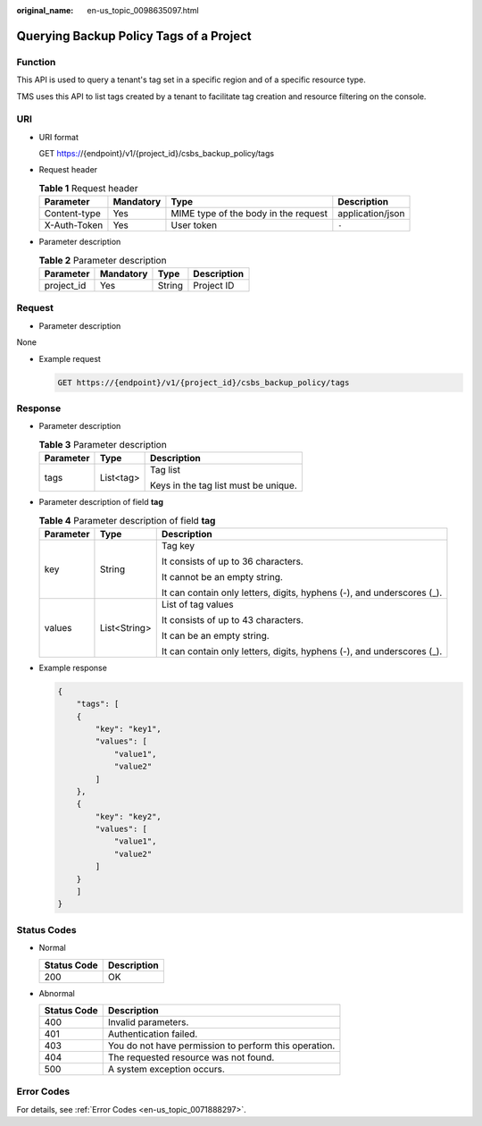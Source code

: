 :original_name: en-us_topic_0098635097.html

.. _en-us_topic_0098635097:

Querying Backup Policy Tags of a Project
========================================

Function
--------

This API is used to query a tenant's tag set in a specific region and of a specific resource type.

TMS uses this API to list tags created by a tenant to facilitate tag creation and resource filtering on the console.

URI
---

-  URI format

   GET https://{endpoint}/v1/{project_id}/csbs_backup_policy/tags

-  Request header

   .. table:: **Table 1** Request header

      +--------------+-----------+--------------------------------------+------------------+
      | Parameter    | Mandatory | Type                                 | Description      |
      +==============+===========+======================================+==================+
      | Content-type | Yes       | MIME type of the body in the request | application/json |
      +--------------+-----------+--------------------------------------+------------------+
      | X-Auth-Token | Yes       | User token                           | ``-``            |
      +--------------+-----------+--------------------------------------+------------------+

-  Parameter description

   .. table:: **Table 2** Parameter description

      ========== ========= ====== ===========
      Parameter  Mandatory Type   Description
      ========== ========= ====== ===========
      project_id Yes       String Project ID
      ========== ========= ====== ===========

Request
-------

-  Parameter description

None

-  Example request

   .. code-block:: text

      GET https://{endpoint}/v1/{project_id}/csbs_backup_policy/tags

Response
--------

-  Parameter description

   .. table:: **Table 3** Parameter description

      +-----------------------+-----------------------+--------------------------------------+
      | Parameter             | Type                  | Description                          |
      +=======================+=======================+======================================+
      | tags                  | List<tag>             | Tag list                             |
      |                       |                       |                                      |
      |                       |                       | Keys in the tag list must be unique. |
      +-----------------------+-----------------------+--------------------------------------+

-  Parameter description of field **tag**

   .. table:: **Table 4** Parameter description of field **tag**

      +-----------------------+-----------------------+------------------------------------------------------------------------+
      | Parameter             | Type                  | Description                                                            |
      +=======================+=======================+========================================================================+
      | key                   | String                | Tag key                                                                |
      |                       |                       |                                                                        |
      |                       |                       | It consists of up to 36 characters.                                    |
      |                       |                       |                                                                        |
      |                       |                       | It cannot be an empty string.                                          |
      |                       |                       |                                                                        |
      |                       |                       | It can contain only letters, digits, hyphens (-), and underscores (_). |
      +-----------------------+-----------------------+------------------------------------------------------------------------+
      | values                | List<String>          | List of tag values                                                     |
      |                       |                       |                                                                        |
      |                       |                       | It consists of up to 43 characters.                                    |
      |                       |                       |                                                                        |
      |                       |                       | It can be an empty string.                                             |
      |                       |                       |                                                                        |
      |                       |                       | It can contain only letters, digits, hyphens (-), and underscores (_). |
      +-----------------------+-----------------------+------------------------------------------------------------------------+

-  Example response

   .. code-block::

      {
          "tags": [
          {
              "key": "key1",
              "values": [
                  "value1",
                  "value2"
              ]
          },
          {
              "key": "key2",
              "values": [
                  "value1",
                  "value2"
              ]
          }
          ]
      }

Status Codes
------------

-  Normal

   =========== ===========
   Status Code Description
   =========== ===========
   200         OK
   =========== ===========

-  Abnormal

   =========== =====================================================
   Status Code Description
   =========== =====================================================
   400         Invalid parameters.
   401         Authentication failed.
   403         You do not have permission to perform this operation.
   404         The requested resource was not found.
   500         A system exception occurs.
   =========== =====================================================

Error Codes
-----------

For details, see :ref:`Error Codes <en-us_topic_0071888297>`.
